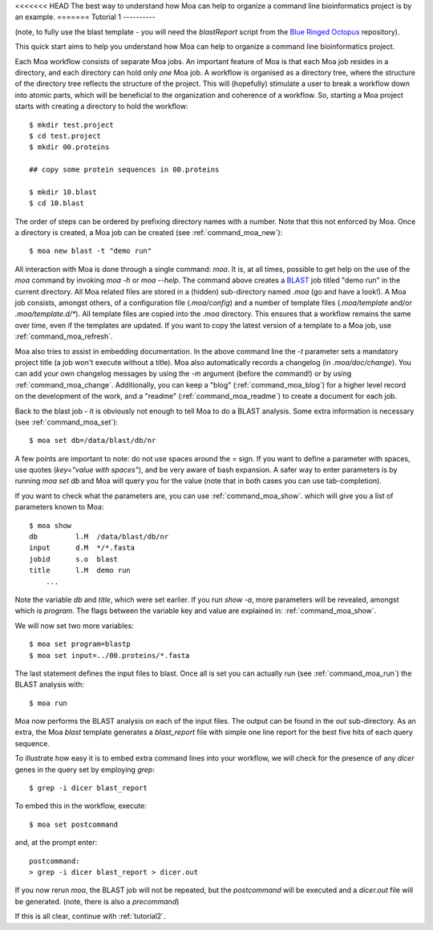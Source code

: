.. _tutorial1:

<<<<<<< HEAD
The best way to understand how Moa can help to organize a command line bioinformatics project is by an example.
=======
Tutorial 1
----------

(note, to fully use the blast template - you will need the
`blastReport` script from the `Blue Ringed Octopus
<https://github.com/mfiers/Blue-Ringed-Octopus>`_ repository).

This quick start aims to help you understand how Moa can help to
organize a command line bioinformatics project.

Each Moa workflow consists of separate Moa jobs. An important feature
of Moa is that each Moa job resides in a directory, and each directory
can hold only *one* Moa job. A workflow is organised as a directory
tree, where the structure of the directory tree reflects the structure
of the project. This will (hopefully) stimulate a user to break a
workflow down into atomic parts, which will be beneficial to the
organization and coherence of a workflow. So, starting a Moa project
starts with creating a directory to hold the workflow::

    $ mkdir test.project
    $ cd test.project
    $ mkdir 00.proteins

    ## copy some protein sequences in 00.proteins

    $ mkdir 10.blast
    $ cd 10.blast

The order of steps can be ordered by prefixing directory names with a
number. Note that this not enforced by Moa. Once a directory is
created, a Moa job can be created (see :ref:`command_moa_new`)::

    $ moa new blast -t "demo run"

All interaction with Moa is done through a single command: `moa`. It
is, at all times, possible to get help on the use of the `moa` command
by invoking `moa -h` or `moa --help`. The command above creates a
`BLAST <http://blast.ncbi.nlm.nih.gov/>`_ job titled "demo run" in the
current directory. All Moa related files are stored in a (hidden)
sub-directory named `.moa` (go and have a look!).  A Moa job consists,
amongst others, of a configuration file (`.moa/config`) and a number
of template files (`.moa/template` and/or `.moa/template.d/*`). All
template files are copied into the `.moa` directory. This ensures that
a workflow remains the same over time, even if the templates are
updated. If you want to copy the latest version of a template to a Moa
job, use :ref:`command_moa_refresh`.

Moa also tries to assist in embedding documentation. In the above
command line the `-t` parameter sets a mandatory project title (a job
won't execute without a title). Moa also automatically records a
changelog (in `.moa/doc/change`). You can add your own changelog
messages by using the `-m` argument (before the command!) or by using
:ref:`command_moa_change`. Additionally, you can keep a "blog"
(:ref:`command_moa_blog`) for a higher level record on the development
of the work, and a "readme" (:ref:`command_moa_readme`) to create a
document for each job.

Back to the blast job - it is obviously not enough to tell Moa to do a
BLAST analysis. Some extra information is necessary (see
:ref:`command_moa_set`)::

    $ moa set db=/data/blast/db/nr

A few points are important to note: do not use spaces around the `=`
sign. If you want to define a parameter with spaces, use quotes
(`key="value with spaces"`), and be very aware of bash expansion. A
safer way to enter parameters is by running `moa set db` and Moa will
query you for the value (note that in both cases you can use
tab-completion).

If you want to check what the parameters are, you can use
:ref:`command_moa_show`.  which will give you a list of parameters
known to Moa::

    $ moa show
    db         l.M  /data/blast/db/nr
    input      d.M  */*.fasta
    jobid      s.o  blast
    title      l.M  demo run
	...

Note the variable `db` and `title`, which were set earlier. If you run
`show -a`, more parameters will be revealed, amongst which is
`program`. The flags between the variable key and value are explained
in: :ref:`command_moa_show`.

We will now set two more variables::

    $ moa set program=blastp
    $ moa set input=../00.proteins/*.fasta

The last statement defines the input files to blast. Once all is set
you can actually run (see :ref:`command_moa_run`) the BLAST analysis
with::

    $ moa run

Moa now performs the BLAST analysis on each of the input files. The
output can be found in the `out` sub-directory. As an extra, the Moa
`blast` template generates a `blast_report` file with simple one line
report for the best five hits of each query sequence.

To illustrate how easy it is to embed extra command lines into your
workflow, we will check for the presence of any `dicer` genes in the
query set by employing `grep`::

    $ grep -i dicer blast_report

To embed this in the workflow, execute::

    $ moa set postcommand

and, at the prompt enter::

    postcommand:
    > grep -i dicer blast_report > dicer.out

If you now rerun `moa`, the BLAST job will not be repeated, but the
`postcommand` will be executed and a `dicer.out` file will be
generated. (note, there is also a `precommand`)

If this is all clear, continue with :ref:`tutorial2`.


